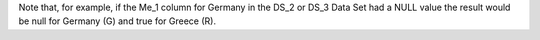 Note that, for example, if the Me_1 column for Germany in the DS_2 or DS_3 Data Set had a NULL value the result would be null for Germany (G)
and true for Greece (R).
